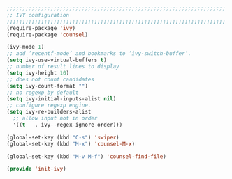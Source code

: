 #+BEGIN_SRC emacs-lisp
  ;;;;;;;;;;;;;;;;;;;;;;;;;;;;;;;;;;;;;;;;;;;;;;;;;;;;;;;;;;;;;;;;;;;;;;
  ;; IVY configuration
  ;;;;;;;;;;;;;;;;;;;;;;;;;;;;;;;;;;;;;;;;;;;;;;;;;;;;;;;;;;;;;;;;;;;;;;
  (require-package 'ivy)
  (require-package 'counsel)

  (ivy-mode 1)
  ;; add ‘recentf-mode’ and bookmarks to ‘ivy-switch-buffer’.
  (setq ivy-use-virtual-buffers t)
  ;; number of result lines to display
  (setq ivy-height 10)
  ;; does not count candidates
  (setq ivy-count-format "")
  ;; no regexp by default
  (setq ivy-initial-inputs-alist nil)
  ;; configure regexp engine.
  (setq ivy-re-builders-alist
	;; allow input not in order
	'((t   . ivy--regex-ignore-order)))

  (global-set-key (kbd "C-s") 'swiper)
  (global-set-key (kbd "M-x") 'counsel-M-x)

  (global-set-key (kbd "M-v M-f") 'counsel-find-file)

  (provide 'init-ivy)
#+END_SRC
